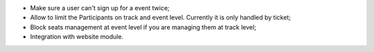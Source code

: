 * Make sure a user can't sign up for a event twice;
* Allow to limit the Participants on track and event level.
  Currently it is only handled by ticket;
* Block seats management at event level if you are managing them at track level;
* Integration with website module.
